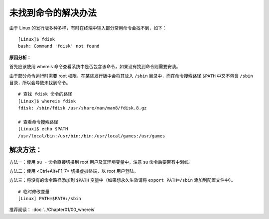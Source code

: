 未找到命令的解决办法
####################################

由于 Linux 的发行版多种多样，有时在终端中输入部分常用命令会找不到，如下：

.. highlight:: none

::

    [Linux]$ fdisk
    bash: Command 'fdisk' not found


**原因分析：**

首先应该使用 whereis 命令查看系统中是否包含该命令，如果没有找到命令则需要安装。

由于部分命令运行时需要 root 权限，在某些发行版中会将其放入 ``/sbin`` 目录中，而在命令搜索路径 ``$PATH`` 中又不包含 ``/sbin`` 目录，所以会导致未找到命令。

::

    # 查找 fdisk 命令的路径
    [Linux]$ whereis fdisk
    fdisk: /sbin/fdisk /usr/share/man/man8/fdisk.8.gz

    # 查看命令搜索路径
    [Linux]$ echo $PATH
    /usr/local/bin:/usr/bin:/bin:/usr/local/games:/usr/games


解决方法：
************************************

方法一：使用 ``su -`` 命令直接切换到 root 用户及其环境变量中，注意 su 命令后要带有中划线。

方法二：使用 <Ctrl+Alt+F1-7> 切换虚拟终端，以 root 用户登陆。

方法三：将没有的命令路径添加到 ``$PATH`` 变量中（如果想永久生效请将 ``export PATH=/sbin`` 添加到配置文件中）。

::

    # 临时修改变量
    [Linux] PATH=$PATH:/sbin


推荐阅读： :doc:`../Chapter01/00_whereis`

